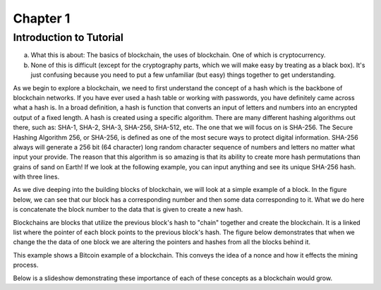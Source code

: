 .. This is the beginning file for Jesse and Bailey's 
.. undergraduate research to create the Blockchain tutorial

.. avmetadata::
    :author: Bailey Spell and Jesse Terrazas

Chapter 1
=============================================

Introduction to Tutorial
------------------------

a) What this is about: The basics of blockchain, the uses of blockchain. One of which is cryptocurrency.
b) None of this is difficult (except for the cryptography parts, which we will make easy by treating as a black box). It's just confusing because you need to put a few unfamiliar (but easy) things together to get understanding.

As we begin to explore a blockchain, we need to first understand the concept of a hash which is the backbone of blockchain networks. If you have ever 
used a hash table or working with passwords, you have definitely came across what a hash is. In a broad definition, a hash is function that converts an 
input of letters and numbers into an encrypted output of a fixed length. A hash is created using a specific algorithm. There are many different hashing 
algorithms out there, such as: SHA-1, SHA-2, SHA-3, SHA-256, SHA-512, etc. The one that we will focus on is SHA-256. The Secure Hashing Algorithm 256, or
SHA-256, is defined as one of the most secure ways to protect digital information. SHA-256 always will generate a 256 bit (64 character) long random character 
sequence of numbers and letters no matter what input your provide. The reason that this algorithm is so amazing is that its ability to create more hash permutations
than grains of sand on Earth! If we look at the following example, you can input anything and see its unique SHA-256 hash. 
with three lines. 

.. _HashExample:

.. avembed:: AV/Blockchain/HashExample.html ss
   :long_name: Blockchain Hash Example

As we dive deeping into the building blocks of blockchain, we will look at a simple example of a block. In the figure below, we can see that 
our block has a corresponding number and then some data corresponding to it. What we do here is concatenate the block number to the data that 
is given to create a new hash.

.. _BlockExample:

.. avembed:: AV/Blockchain/BlockExample.html ss
   :long_name: Block Example

Blockchains are blocks that utilize the previous block's hash to "chain" together and create the blockchain. It is a linked list where 
the pointer of each block points to the previous block's hash. The figure below demonstrates that when we change the the data of one block
we are altering the pointers and hashes from all the blocks behind it. 

.. _BlockchainExample:

.. avembed:: AV/Blockchain/BlockchainExample.html ss
   :long_name: Blockchain Example

This example shows a Bitcoin example of a blockchain. This conveys the idea of a nonce and how it effects the mining process.

.. _BlockchainNonceExample:

.. avembed:: AV/Blockchain/BlockchainNonceExample.html ss
   :long_name: Blockchain Nonce Example

Below is a slideshow demonstrating these importance of each of these concepts as a blockchain would grow.

.. inlineav:: llistBlockchain ss
   :long_name: Blockchain Slideshow 1
   :links: AV/Blockchain/llistBlockchain.css
   :scripts: AV/List/llist.js AV/Blockchain/llistBlockchain.js
   :output: show